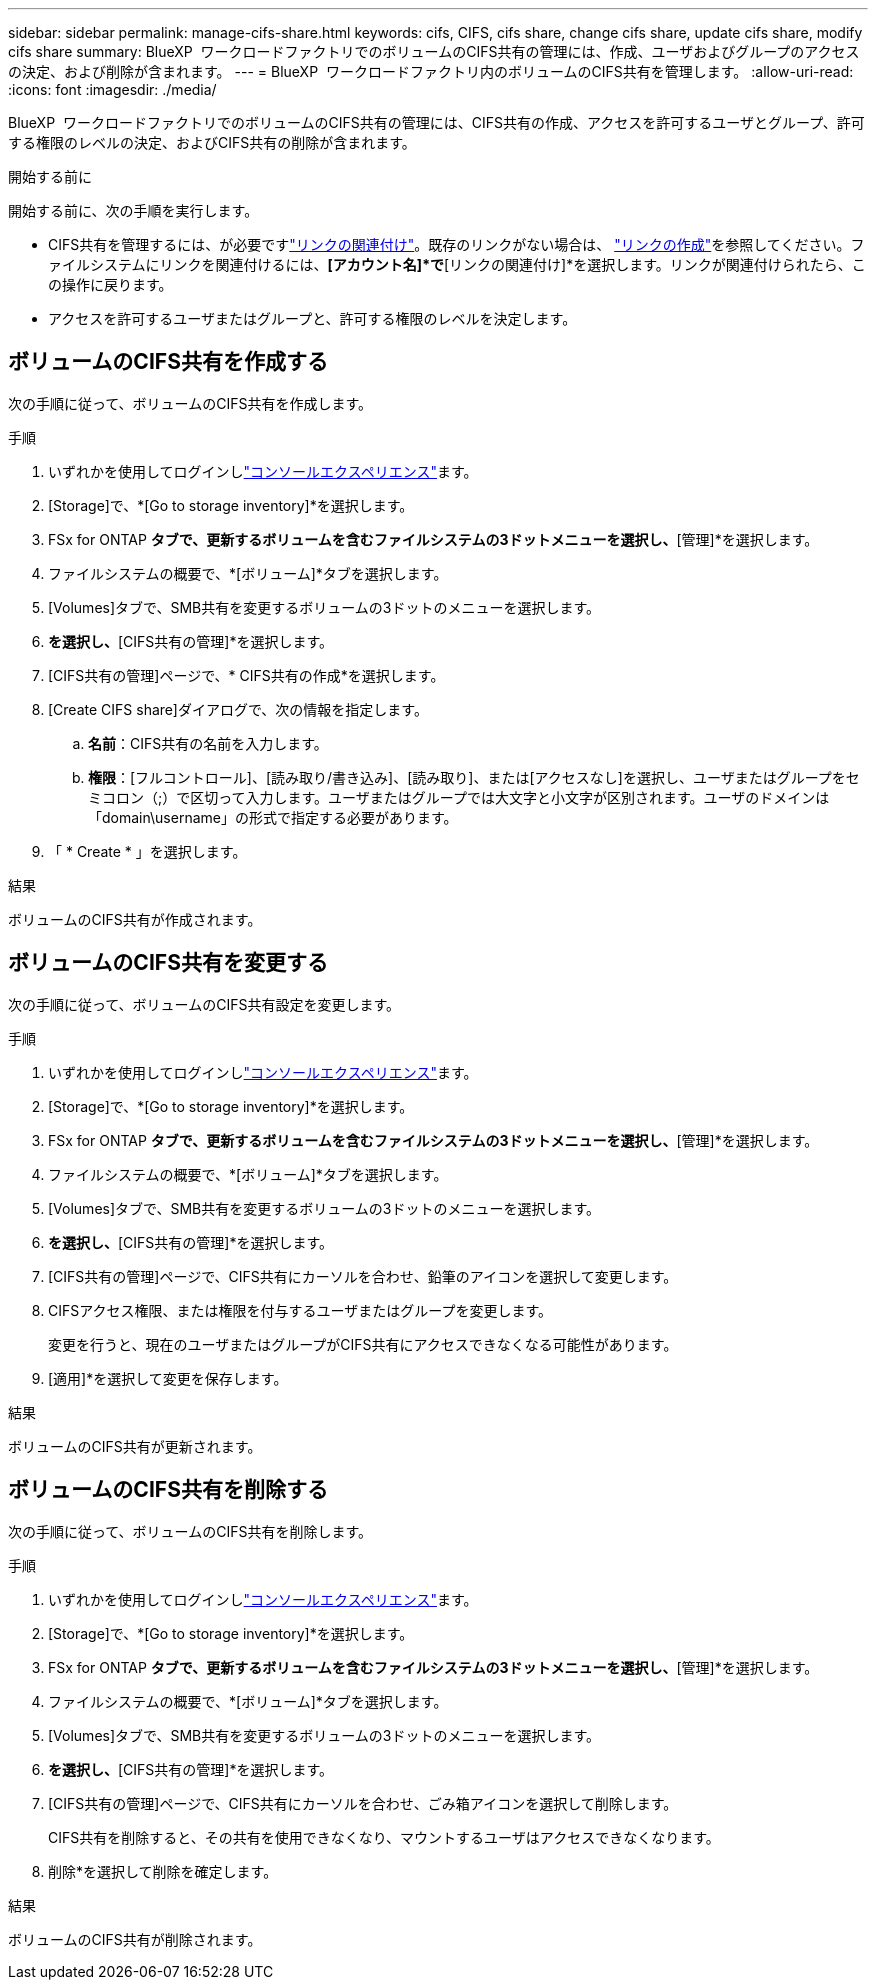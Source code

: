---
sidebar: sidebar 
permalink: manage-cifs-share.html 
keywords: cifs, CIFS, cifs share, change cifs share, update cifs share, modify cifs share 
summary: BlueXP  ワークロードファクトリでのボリュームのCIFS共有の管理には、作成、ユーザおよびグループのアクセスの決定、および削除が含まれます。 
---
= BlueXP  ワークロードファクトリ内のボリュームのCIFS共有を管理します。
:allow-uri-read: 
:icons: font
:imagesdir: ./media/


[role="lead"]
BlueXP  ワークロードファクトリでのボリュームのCIFS共有の管理には、CIFS共有の作成、アクセスを許可するユーザとグループ、許可する権限のレベルの決定、およびCIFS共有の削除が含まれます。

.開始する前に
開始する前に、次の手順を実行します。

* CIFS共有を管理するには、が必要ですlink:manage-links.html["リンクの関連付け"]。既存のリンクがない場合は、 link:create-link.html["リンクの作成"]を参照してください。ファイルシステムにリンクを関連付けるには、*[アカウント名]*で*[リンクの関連付け]*を選択します。リンクが関連付けられたら、この操作に戻ります。
* アクセスを許可するユーザまたはグループと、許可する権限のレベルを決定します。




== ボリュームのCIFS共有を作成する

次の手順に従って、ボリュームのCIFS共有を作成します。

.手順
. いずれかを使用してログインしlink:https://docs.netapp.com/us-en/workload-setup-admin/console-experiences.html["コンソールエクスペリエンス"^]ます。
. [Storage]で、*[Go to storage inventory]*を選択します。
. FSx for ONTAP *タブで、更新するボリュームを含むファイルシステムの3ドットメニューを選択し、*[管理]*を選択します。
. ファイルシステムの概要で、*[ボリューム]*タブを選択します。
. [Volumes]タブで、SMB共有を変更するボリュームの3ドットのメニューを選択します。
. [詳細な操作]*を選択し、*[CIFS共有の管理]*を選択します。
. [CIFS共有の管理]ページで、* CIFS共有の作成*を選択します。
. [Create CIFS share]ダイアログで、次の情報を指定します。
+
.. *名前*：CIFS共有の名前を入力します。
.. *権限*：[フルコントロール]、[読み取り/書き込み]、[読み取り]、または[アクセスなし]を選択し、ユーザまたはグループをセミコロン（;）で区切って入力します。ユーザまたはグループでは大文字と小文字が区別されます。ユーザのドメインは「domain\username」の形式で指定する必要があります。


. 「 * Create * 」を選択します。


.結果
ボリュームのCIFS共有が作成されます。



== ボリュームのCIFS共有を変更する

次の手順に従って、ボリュームのCIFS共有設定を変更します。

.手順
. いずれかを使用してログインしlink:https://docs.netapp.com/us-en/workload-setup-admin/console-experiences.html["コンソールエクスペリエンス"^]ます。
. [Storage]で、*[Go to storage inventory]*を選択します。
. FSx for ONTAP *タブで、更新するボリュームを含むファイルシステムの3ドットメニューを選択し、*[管理]*を選択します。
. ファイルシステムの概要で、*[ボリューム]*タブを選択します。
. [Volumes]タブで、SMB共有を変更するボリュームの3ドットのメニューを選択します。
. [詳細な操作]*を選択し、*[CIFS共有の管理]*を選択します。
. [CIFS共有の管理]ページで、CIFS共有にカーソルを合わせ、鉛筆のアイコンを選択して変更します。
. CIFSアクセス権限、または権限を付与するユーザまたはグループを変更します。
+
変更を行うと、現在のユーザまたはグループがCIFS共有にアクセスできなくなる可能性があります。

. [適用]*を選択して変更を保存します。


.結果
ボリュームのCIFS共有が更新されます。



== ボリュームのCIFS共有を削除する

次の手順に従って、ボリュームのCIFS共有を削除します。

.手順
. いずれかを使用してログインしlink:https://docs.netapp.com/us-en/workload-setup-admin/console-experiences.html["コンソールエクスペリエンス"^]ます。
. [Storage]で、*[Go to storage inventory]*を選択します。
. FSx for ONTAP *タブで、更新するボリュームを含むファイルシステムの3ドットメニューを選択し、*[管理]*を選択します。
. ファイルシステムの概要で、*[ボリューム]*タブを選択します。
. [Volumes]タブで、SMB共有を変更するボリュームの3ドットのメニューを選択します。
. [詳細な操作]*を選択し、*[CIFS共有の管理]*を選択します。
. [CIFS共有の管理]ページで、CIFS共有にカーソルを合わせ、ごみ箱アイコンを選択して削除します。
+
CIFS共有を削除すると、その共有を使用できなくなり、マウントするユーザはアクセスできなくなります。

. 削除*を選択して削除を確定します。


.結果
ボリュームのCIFS共有が削除されます。
